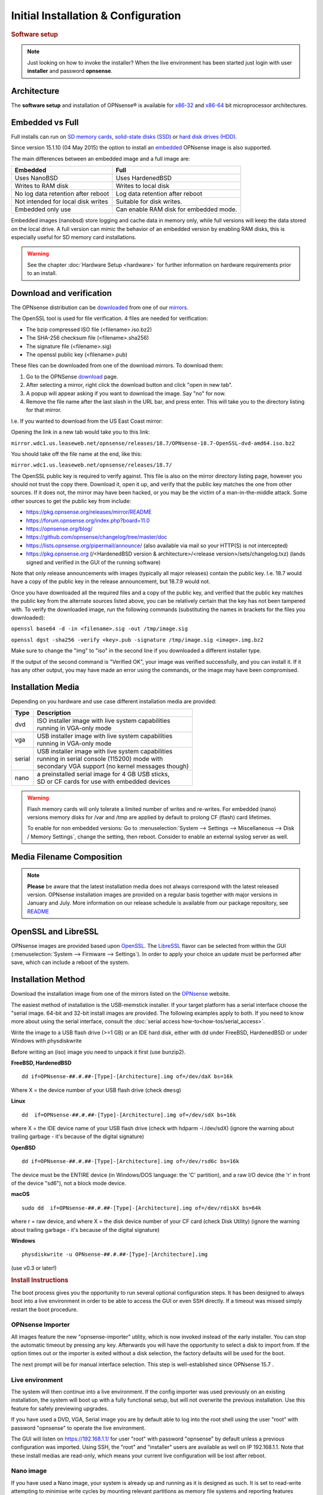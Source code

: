 =====================================
Initial Installation & Configuration
=====================================

.. rubric:: Software setup
   :name: firstHeading
   :class: firstHeading page-header

.. Note::
   Just looking on how to invoke the installer? When the live environment has been
   started just login with user **installer** and password **opnsense**.

------------
Architecture
------------

The **software setup** and installation of OPNsense® is available for
`x86-32 <https://en.wikipedia.org/wiki/X86-32>`__ and
`x86-64 <https://en.wikipedia.org/wiki/X86-64>`__ bit microprocessor
architectures.

----------------
Embedded vs Full
----------------

Full installs can run on `SD memory
cards <https://en.wikipedia.org/wiki/Secure_Digital>`__, `solid-state
disks (SSD) <https://en.wikipedia.org/wiki/Solid-state_drive>`__ or
`hard disk drives
(HDD) <https://en.wikipedia.org/wiki/Hard_disk_drive>`__.

Since version 15.1.10 (04 May 2015) the option to install an
`embedded <https://en.wikipedia.org/wiki/Embedded_operating_system>`__
OPNsense image is also supported.

The main differences between an embedded image and a full image are:

+-----------------------+-----------------------+
| Embedded              | Full                  |
+=======================+=======================+
| Uses NanoBSD          | Uses HardenedBSD      |
+-----------------------+-----------------------+
| Writes to RAM disk    | Writes to local disk  |
+-----------------------+-----------------------+
| No log data retention | Log data retention    |
| after reboot          | after reboot          |
+-----------------------+-----------------------+
| Not intended for      | Suitable for disk     |
| local disk writes     | writes.               |
+-----------------------+-----------------------+
| Embedded only use     | Can enable RAM disk   |
|                       | for embedded mode.    |
+-----------------------+-----------------------+


Embedded images (nanobsd) store logging and cache data in memory only, while full versions
will keep the data stored on the local drive. A full version can mimic the
behavior of an embedded version by enabling RAM disks, this is especially
useful for SD memory card installations.

.. Warning::
    See the chapter :doc:`Hardware Setup <hardware>` for
    further information on hardware requirements prior to an install.

-------------------------
Download and verification
-------------------------

The OPNsense distribution can be `downloaded <https://opnsense.org/download>`__
from one of our `mirrors <https://opnsense.org/download>`__.

The OpenSSL tool is used for file verification.
4 files are needed for verification:

* The bzip compressed ISO file (<filename>.iso.bz2)
* The SHA-256 checksum file (<filename>.sha256)
* The signature file (<filename>.sig)
* The openssl public key (<filename>.pub)

These files can be downloaded from one of the download mirrors. To download them:

1. Go to the OPNSense `download <https://opnsense.org/download>`__ page.
2. After selecting a mirror, right click the download button and click "open in new tab".
3. A popup will appear asking if you want to download the image. Say "no" for now.
4. Remove the file name after the last slash in the URL bar, and press enter. This will take you to the directory listing for that mirror.

I.e. If you wanted to download from the US East Coast mirror:

Opening the link in a new tab would take you to this link:

``mirror.wdc1.us.leaseweb.net/opnsense/releases/18.7/OPNsense-18.7-OpenSSL-dvd-amd64.iso.bz2``

You should take off the file name at the end, like this:

``mirror.wdc1.us.leaseweb.net/opnsense/releases/18.7/``

The OpenSSL public key is required to verify against. This file is also on
the mirror directory listing page, however you should not trust the copy
there. Download it, open it up, and verify that the public key matches the
one from other sources. If it does not, the mirror may have been hacked,
or you may be the victim of a man-in-the-middle attack. Some other sources
to get the public key from include:

* https://pkg.opnsense.org/releases/mirror/README
* https://forum.opnsense.org/index.php?board=11.0
* https://opnsense.org/blog/
* https://github.com/opnsense/changelog/tree/master/doc
* https://lists.opnsense.org/pipermail/announce/ (also available via mail so your HTTP(S) is not intercepted)
* https://pkg.opnsense.org (/<HardenedBSD version & architecture>/<release version>/sets/changelog.txz) (lands signed and verified in the GUI of the running software)

Note that only release announcements with images (typically all major
releases) contain the public key. I.e. 18.7 would have a copy of the public
key in the release announcement, but 18.7.9 would not.

Once you have downloaded all the required files and a copy of the public key,
and verified that the public key matches the public key from the alternate
sources listed above, you can be relatively certain that the key has not
been tampered with. To verify the downloaded image, run the following
commands (substituting the names in brackets for the files you downloaded):

``openssl base64 -d -in <filename>.sig -out /tmp/image.sig``

``openssl dgst -sha256 -verify <key>.pub -signature /tmp/image.sig <image>.img.bz2``

Make sure to change the "img" to "iso" in the second line if you downloaded
a different installer type.

If the output of the second command is "Verified OK", your image was verified
successfully, and you can install it. If it has any other output, you may have
made an error using the commands, or the image may have been compromised.

------------------
Installation Media
------------------

Depending on you hardware and use case different installation media are provided:

+--------+-----------------------------------------------------+
|Type    | | Description                                       |
+========+=====================================================+
| dvd    | | ISO installer image with live system capabilities |
|        | | running in VGA-only mode                          |
+--------+-----------------------------------------------------+
| vga    | | USB installer image with live system capabilities |
|        | | running in VGA-only mode                          |
+--------+-----------------------------------------------------+
| serial | | USB installer image with live system capabilities |
|        | | running in serial console (115200) mode with      |
|        | | secondary VGA support (no kernel messages though) |
+--------+-----------------------------------------------------+
| nano   | | a preinstalled serial image for 4 GB USB sticks,  |
|        | | SD or CF cards for use with embedded devices      |
+--------+-----------------------------------------------------+

.. Warning::

  Flash memory cards will only tolerate a limited number of writes
  and re-writes. For embedded (nano) versions memory disks for /var and /tmp are
  applied by default to prolong CF (flash) card lifetimes.

  To enable for non embedded versions: Go to :menuselection:`System --> Settings --> Miscellaneous --> Disk / Memory Settings`,
  change the setting, then reboot. Consider to enable an external syslog server as well.

------------------------------
Media Filename Composition
------------------------------
.. blockdiag::

   diagram {
     default_shape = roundedbox;
     default_node_color = white;
     default_linecolor = darkblue;
     default_textcolor = black;
     default_group_color = lightgray;

     OS [label="OPNsense-##.#.##-OpenSSL-", width=200];

     platform_1 [label = "i386-" ];
     platform_2 [label = "amd64-" ];

    OS -> dvd-;

    group {
       orientation = portrait
       label = "Type";
       fontsize = 20;

       dvd- -> nano- -> serial- -> vga-;

     }

     group {
        orientation = portrait
        label = "Architecture";
        fontsize = 20;

        platform_1 -> platform_2;

     }

     group {
          orientation = portrait
          label = "Image Format";
          fontsize = 20;

          "iso.bz2" -> "img.bz2";

     }

     dvd- -> platform_1 -> "iso.bz2";

   }

.. Note::

  **Please** be aware that the latest installation media does not always
  correspond with the latest released version. OPNsense installation images are
  provided on a regular basis together with major versions in January and July.
  More information on our release schedule is available from our package
  repository, see `README <https://pkg.opnsense.org/releases/mirror/README>`__

--------------------
OpenSSL and LibreSSL
--------------------

OPNsense images are provided based upon `OpenSSL <https://www.openssl.org>`__.
The `LibreSSL <http://www.libressl.org>`__ flavor can be selected from within
the GUI (:menuselection:`System --> Firmware --> Settings`). In order to apply your choice an update
must be performed after save, which can include a reboot of the system.

.. image:: ./images/firmware_flavour.png

-------------------
Installation Method
-------------------

Download the installation image from one of the mirrors listed on the `OPNsense
<https://opnsense.org/download/>`__ website.

The easiest method of installation is the USB-memstick installer. If
your target platform has a serial interface choose the "serial image.
64-bit and 32-bit install images are provided. The following examples
apply to both. If you need to know more about using the serial interface,
consult the :doc:`serial access how-to<how-tos/serial_access>`.

Write the image to a USB flash drive (>=1 GB) or an IDE hard disk,
either with dd under FreeBSD, HardenedBSD or under Windows with physdiskwrite

Before writing an (iso) image you need to unpack it first (use bunzip2).

**FreeBSD, HardenedBSD**
::

  dd if=OPNsense-##.#.##-[Type]-[Architecture].img of=/dev/daX bs=16k

Where X = the device number of your USB flash drive (check ``dmesg``)

**Linux**
::

  dd  if=OPNsense-##.#.##-[Type]-[Architecture].img of=/dev/sdX bs=16k

where X = the IDE device name of your USB flash drive (check with hdparm -i /dev/sdX)
(ignore the warning about trailing garbage - it's because of the digital signature)

**OpenBSD**

::

     dd if=OPNsense-##.#.##-[Type]-[Architecture].img of=/dev/rsd6c bs=16k

The device must be the ENTIRE device (in Windows/DOS language: the 'C'
partition), and a raw I/O device (the 'r' in front of the device "sd6"),
not a block mode device.

**macOS**

::

      sudo dd  if=OPNsense-##.#.##-[Type]-[Architecture].img of=/dev/rdiskX bs=64k

where r = raw device, and where X = the disk device number of your CF
card (check Disk Utility) (ignore the warning about trailing garbage -
it's because of the digital signature)

**Windows**

::

      physdiskwrite -u OPNsense-##.#.##-[Type]-[Architecture].img

(use v0.3 or later!)

.. rubric:: Install Instructions
   :name: install-to-system

The boot process gives you the opportunity to run several optional configuration
steps. It has been designed to always boot into a live environment in order to
be able to access the GUI or even SSH directly. If a timeout was missed simply
restart the boot procedure.

OPNsense Importer
-----------------
All images feature the new "opnsense-importer" utility, which is now invoked
instead of the early installer. You can stop the automatic timeout by pressing
any key. Afterwards you will have the opportunity to select a disk to import
from. If the option times out or the importer is exited without a disk selection,
the factory defaults will be used for the boot.

The next prompt will be for manual interface selection.
This step is well-established since OPNsense 15.7 .

Live environment
----------------
The system will then continue into a live environment. If the config importer
was used previously on an existing installation, the system will boot up with a
fully functional setup, but will not overwrite the previous installation. Use
this feature for safely previewing upgrades.

If you have used a DVD, VGA, Serial image you are by default able to log into
the root shell using the user "root" with password "opnsense" to operate the
live environment.

The GUI will listen on https://192.168.1.1/ for user "root" with password
"opnsense" by default unless a previous configuration was imported. Using SSH,
the "root" and "installer" users are available as well on IP 192.168.1.1. Note
that these install medias are read-only, which means your current live
configuration will be lost after reboot.

Nano image
----------
If you have used a Nano image, your system is already up and running as it is
designed as such. It is set to read-write attempting to minimise write cycles by
mounting relevant partitions as memory file systems and reporting features
disabled by default.

Create a bootable USB flash drive with the downloaded and unpacked image
file. Configure your system to boot from USB.

Install to target system
------------------------
If you have used a DVD, VGA, Serial image you are by default able to start the
installer using the user "installer" with password "opnsense". On a previously
imported configuration the password will be the same as root's password.

Should the installer user not work for any reason, log in as user "root", select
option 8 from the menu and type "opnsense-installer". The "opnsense-importer" can
be run this way as well should you require to run the import again.

The installer can always be run to clone an existing system, even for Nano
images. This can be useful for creating live backups for later recovery.

The installation process involves a few simple steps.

.. Note::
   To invoke the installer login with user **installer** and password
   **opnsense**

.. Tip::
   The installer can also be started from the network using ssh, default ip
   address is 192.168.1.1

#. Configure console - The default configuration should be fine for most
   occasions.
#. Select task - The **Quick/Easy Install** option should be fine for most
   occasions. For installations on embedded systems or systems with minimal
   diskspace choose **Custom Installation** and do not create a swap slice.
   Continue with default settings.
#. **Are you SURE?** - When proceeding OPNsense will be installed on the
   **first hard disk** in the system.
#. Reboot - The system is now installed and needs to be rebooted to
   continue with configuration.

.. Warning::
   You will lose all files on the installation disk. If another disk is to be
   used then choose a Custom installation instead of the Quick/Easy Install.

---------------------
Initial configuration
---------------------
After installation the system will prompt you for the interface
assignment, if you ignore this then default settings are applied.
Installation ends with the login prompt.

By default you have to log in to enter the console.

**Welcome message**
::

    * * * Welcome to OPNsense [OPNsense 15.7.25 (amd64/OpenSSL) on OPNsense * * *
     
    WAN (em1)     -> v4/DHCP4: 192.168.2.100/24
    LAN (em0)     -> v4: 192.168.1.1/24
     
    FreeBSD/10.1 (OPNsense.localdomain) (ttyv0)
     
    login:   


.. TIP::

    A user can login to the console menu with his
    credentials. The default credentials after a fresh install are username "root"
    and password "opnsense".

VLANs and assigning interfaces
    If choose to do manual interface assignment or when no config file can be
    found then you are asked to assign Interfaces and VLANs. VLANs are optional.
    If you do not need VLANs then choose **no**. You can always configure
    VLANs at a later time.

LAN, WAN and optional interfaces
    The first interface is the LAN interface. Type the appropriate
    interface name, for example "em0". The second interface is the WAN
    interface. Type the appropriate interface name, eg. "em1" . Possible
    additional interfaces can be assigned as OPT interfaces. If you
    assigned all your interfaces you can press [ENTER] and confirm the
    settings. OPNsense will configure your system and present the login
    prompt when finished.

Minimum installation actions
    In case of a minimum install setup (i.e. on CF cards), OPNsense can
    be run with all standard features, expect for the ones that require
    disk writes, e.g. a caching proxy like Squid. Do not create a swap
    slice, but a RAM Disk instead. In the GUI enable :menuselection:`System --> Settings --> Miscellaneous --> RAM Disk Settings`
    and set the size to 100-128 MB or more, depending on your available RAM.
    Afterwards reboot.

**Enable RAM disk manually**

.. image:: ./images/Screenshot_Use_RAMdisks.png
   :width: 100%

Then via console, check your /etc/fstab and make sure your primary
partition has **rw,noatime** instead of just **rw**.

.. rubric:: Console
   :name: console

The console menu shows 13 options.

::

   0)     Logout                              7)      Ping host
   1)     Assign interfaces                   8)      Shell
   2)     Set interface(s) IP address         9)      pfTop
   3)     Reset the root password             10)     Filter logs
   4)     Reset to factory defaults           11)     Restart web interface
   5)     Reboot system                       12)     Upgrade from console
   6)     Halt system                         13)     Restore a configuration

Table:  *The console menu*

.. rubric:: opnsense-update
   :name: opnsense-update

OPNsense features a command line
interface (CLI) tool "opnsense-update". Via menu option **8) Shell**, the user can
get to the shell and use opnsense-update.

For help, type *man opnsense-update* and press [Enter].

.. rubric:: Upgrade from console
   :name: upgrade-from-console

The other method to upgrade the system is via console option **12) Upgrade from console**

.. rubric:: GUI
   :name: gui

An update can be done through the GUI via :menuselection:`System --> Firmware --> Updates`.

.. image:: ./images/firmware-update.png
   :width: 100%
